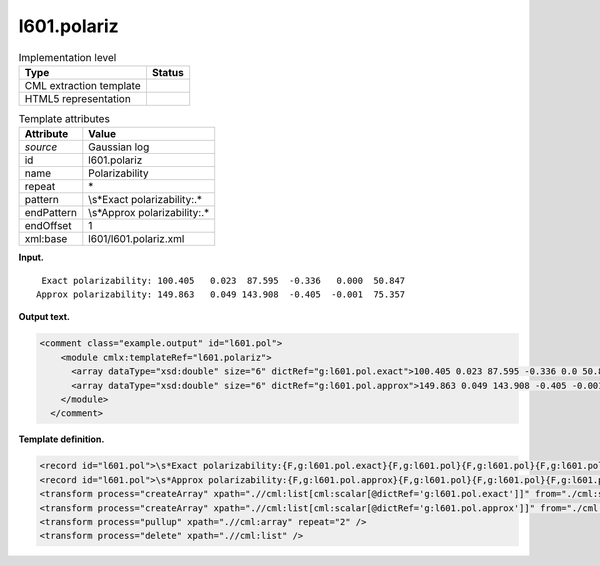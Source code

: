 .. _l601.polariz-d3e10112:

l601.polariz
============

.. table:: Implementation level

   +-----------------------------------+-----------------------------------+
   | Type                              | Status                            |
   +===================================+===================================+
   | CML extraction template           | |image0|                          |
   +-----------------------------------+-----------------------------------+
   | HTML5 representation              | |image1|                          |
   +-----------------------------------+-----------------------------------+

.. table:: Template attributes

   +-----------------------------------+-----------------------------------+
   | Attribute                         | Value                             |
   +===================================+===================================+
   | *source*                          | Gaussian log                      |
   +-----------------------------------+-----------------------------------+
   | id                                | l601.polariz                      |
   +-----------------------------------+-----------------------------------+
   | name                              | Polarizability                    |
   +-----------------------------------+-----------------------------------+
   | repeat                            | \*                                |
   +-----------------------------------+-----------------------------------+
   | pattern                           | \\s*Exact polarizability:.\*      |
   +-----------------------------------+-----------------------------------+
   | endPattern                        | \\s*Approx polarizability:.\*     |
   +-----------------------------------+-----------------------------------+
   | endOffset                         | 1                                 |
   +-----------------------------------+-----------------------------------+
   | xml:base                          | l601/l601.polariz.xml             |
   +-----------------------------------+-----------------------------------+

**Input.**

::

     Exact polarizability: 100.405   0.023  87.595  -0.336   0.000  50.847
    Approx polarizability: 149.863   0.049 143.908  -0.405  -0.001  75.357
     

**Output text.**

.. code:: xml

   <comment class="example.output" id="l601.pol">
       <module cmlx:templateRef="l601.polariz">
         <array dataType="xsd:double" size="6" dictRef="g:l601.pol.exact">100.405 0.023 87.595 -0.336 0.0 50.847</array>
         <array dataType="xsd:double" size="6" dictRef="g:l601.pol.approx">149.863 0.049 143.908 -0.405 -0.001 75.357</array>
       </module>
     </comment>

**Template definition.**

.. code:: xml

   <record id="l601.pol">\s*Exact polarizability:{F,g:l601.pol.exact}{F,g:l601.pol}{F,g:l601.pol}{F,g:l601.pol}{F,g:l601.pol}{F,g:l601.pol}</record>
   <record id="l601.pol">\s*Approx polarizability:{F,g:l601.pol.approx}{F,g:l601.pol}{F,g:l601.pol}{F,g:l601.pol}{F,g:l601.pol}{F,g:l601.pol}</record>
   <transform process="createArray" xpath=".//cml:list[cml:scalar[@dictRef='g:l601.pol.exact']]" from="./cml:scalar" dictRef="g:l601.pol.exact" />
   <transform process="createArray" xpath=".//cml:list[cml:scalar[@dictRef='g:l601.pol.approx']]" from="./cml:scalar" dictRef="g:l601.pol.approx" />
   <transform process="pullup" xpath=".//cml:array" repeat="2" />
   <transform process="delete" xpath=".//cml:list" />

.. |image0| image:: ../../imgs/Total.png
.. |image1| image:: ../../imgs/None.png
